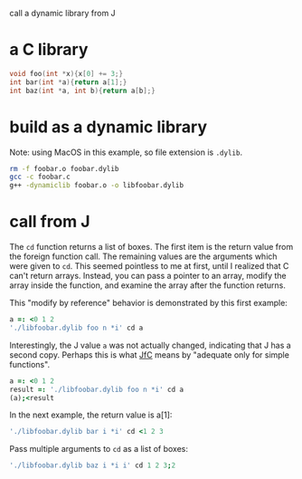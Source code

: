 #+PROPERTY: header-args:J :exports both :output results
#+LATEX_HEADER: \usepackage[T1]{fontenc}
#+LATEX_HEADER: \usepackage[utf8]{inputenc}
#+LATEX_HEADER: \usepackage{pmboxdraw}

# #+LATEX_HEADER: \usepackage{fontspec}
# #+LATEX_HEADER: \usepackage{url}
# #+LATEX_HEADER: \usepackage[a4paper, total={6.5in, 9.3in}]{geometry}
# #+LATEX_HEADER: \setmainfont{Source Code Pro}
#+OPTIONS: toc:nil num:nil

call a dynamic library from J
* a C library
#+begin_src C :main no :tangle foobar.c
void foo(int *x){x[0] += 3;}
int bar(int *a){return a[1];}
int baz(int *a, int b){return a[b];}
#+end_src

#+RESULTS:

* build as a dynamic library
Note: using MacOS in this example, so file extension is ~.dylib~.
#+begin_src bash :results none
rm -f foobar.o foobar.dylib
gcc -c foobar.c
g++ -dynamiclib foobar.o -o libfoobar.dylib
#+end_src

* call from J
The ~cd~ function returns a list of boxes.
The first item is the return value from the foreign function call.
The remaining values are the arguments which were given to ~cd~.
This seemed pointless to me at first, until I realized that C can't return arrays.
Instead, you can pass a pointer to an array, modify the array inside the function, and examine the array after the function returns.

This "modify by reference" behavior is demonstrated by this first example:
#+begin_src J
a =: <0 1 2
'./libfoobar.dylib foo n *i' cd a
#+end_src

#+RESULTS:
: ┌─┬─────┐
: │0│3 1 2│
: └─┴─────┘

Interestingly, the J value ~a~ was not actually changed, indicating that J has a second copy.
Perhaps this is what [[https://www.jsoftware.com/help/jforc/calling_external_programs.htm][JfC]] means by "adequate only for simple functions".
#+begin_src J
a =: <0 1 2
result =: './libfoobar.dylib foo n *i' cd a
(a);<result
#+end_src

#+RESULTS:
: ┌───────┬─────────┐
: │┌─────┐│┌─┬─────┐│
: ││0 1 2│││0│3 1 2││
: │└─────┘│└─┴─────┘│
: └───────┴─────────┘

In the next example, the return value is a[1]:
#+begin_src J
'./libfoobar.dylib bar i *i' cd <1 2 3
#+end_src

#+RESULTS:
: ┌─┬─────┐
: │2│1 2 3│
: └─┴─────┘

Pass multiple arguments to ~cd~ as a list of boxes:
#+begin_src  J
'./libfoobar.dylib baz i *i i' cd 1 2 3;2
#+end_src

#+RESULTS:
: ┌─┬─────┬─┐
: │3│1 2 3│2│
: └─┴─────┴─┘
